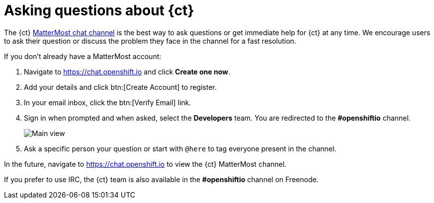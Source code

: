 [id="asking-questions-about-ct"]
= Asking questions about {ct}

The {ct} link:https://chat.openshift.io[ MatterMost chat channel] is the best way to ask questions or get immediate help for {ct} at any time. We encourage users to ask their question or discuss the problem they face in the channel for a fast resolution.

If you don't already have a MatterMost account:

. Navigate to link:https://chat.openshift.io[https://chat.openshift.io] and click *Create one now*.

. Add your details and click btn:[Create Account] to register.
. In your email inbox, click the btn:[Verify Email] link.

. Sign in when prompted and when asked, select the *Developers* team. You are redirected to the *#openshiftio* channel.
+
image::mm_main_view.png[Main view]
+
. Ask a specific person your question or start with `@here` to tag everyone present in the channel.

In the future, navigate to link:https://chat.openshift.io[https://chat.openshift.io] to view the {ct} MatterMost channel.

If you prefer to use IRC, the {ct} team is also available in the *#openshiftio* channel on Freenode.
